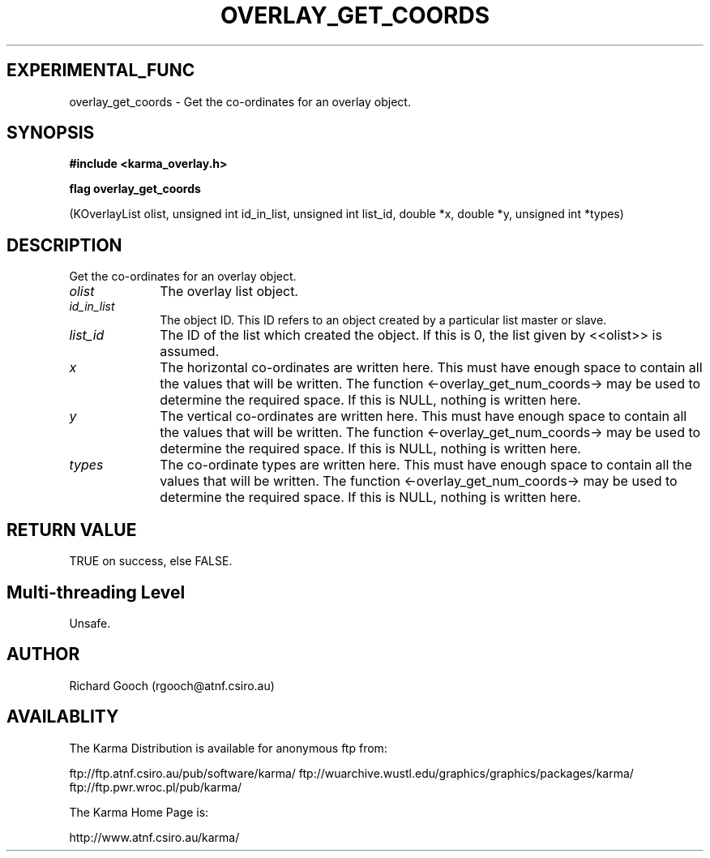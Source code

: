 .TH OVERLAY_GET_COORDS 3 "13 Nov 2005" "Karma Distribution"
.SH EXPERIMENTAL_FUNC
overlay_get_coords \- Get the co-ordinates for an overlay object.
.SH SYNOPSIS
.B #include <karma_overlay.h>
.sp
.B flag overlay_get_coords
.sp
(KOverlayList olist, unsigned int id_in_list,
unsigned int list_id, double *x, double *y,
unsigned int *types)
.SH DESCRIPTION
Get the co-ordinates for an overlay object.
.IP \fIolist\fP 1i
The overlay list object.
.IP \fIid_in_list\fP 1i
The object ID. This ID refers to an object created by a
particular list master or slave.
.IP \fIlist_id\fP 1i
The ID of the list which created the object. If this is 0, the
list given by <<olist>> is assumed.
.IP \fIx\fP 1i
The horizontal co-ordinates are written here. This must have enough
space to contain all the values that will be written. The function
<-overlay_get_num_coords-> may be used to determine the required space. If
this is NULL, nothing is written here.
.IP \fIy\fP 1i
The vertical co-ordinates are written here. This must have enough
space to contain all the values that will be written. The function
<-overlay_get_num_coords-> may be used to determine the required space. If
this is NULL, nothing is written here.
.IP \fItypes\fP 1i
The co-ordinate types are written here. This must have enough
space to contain all the values that will be written. The function
<-overlay_get_num_coords-> may be used to determine the required space. If
this is NULL, nothing is written here.
.SH RETURN VALUE
TRUE on success, else FALSE.
.SH Multi-threading Level
Unsafe.
.SH AUTHOR
Richard Gooch (rgooch@atnf.csiro.au)
.SH AVAILABLITY
The Karma Distribution is available for anonymous ftp from:

ftp://ftp.atnf.csiro.au/pub/software/karma/
ftp://wuarchive.wustl.edu/graphics/graphics/packages/karma/
ftp://ftp.pwr.wroc.pl/pub/karma/

The Karma Home Page is:

http://www.atnf.csiro.au/karma/
